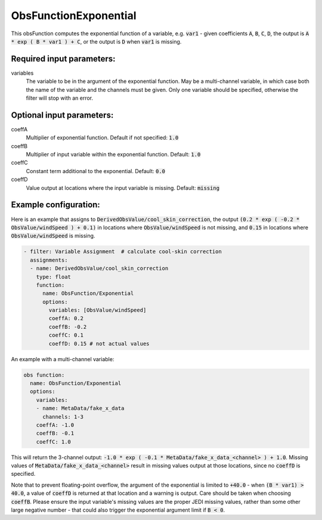 .. _ObsFunctionExponential:

ObsFunctionExponential
-----------------------------------------------------------------

This obsFunction computes the exponential function of a variable, e.g. :code:`var1` - given coefficients :code:`A`, :code:`B`, :code:`C`, :code:`D`, the output is :code:`A * exp ( B * var1 ) + C`, or the output is :code:`D` when :code:`var1` is missing.

Required input parameters:
~~~~~~~~~~~~~~~~~~~~~~~~~~

variables
  The variable to be in the argument of the exponential function. May be a multi-channel variable, in which case both the name of the variable and the channels must be given. Only one variable should be specified, otherwise the filter will stop with an error.

Optional input parameters:
~~~~~~~~~~~~~~~~~~~~~~~~~~

coeffA
  Multiplier of exponential function. Default if not specified: :code:`1.0`

coeffB
  Multiplier of input variable within the exponential function. Default: :code:`1.0`

coeffC
  Constant term additional to the exponential. Default: :code:`0.0`

coeffD
  Value output at locations where the input variable is missing. Default: :code:`missing`

  
Example configuration:
~~~~~~~~~~~~~~~~~~~~~~

Here is an example that assigns to :code:`DerivedObsValue/cool_skin_correction`, the output :code:`(0.2 * exp ( -0.2 * ObsValue/windSpeed ) + 0.1)` in locations where :code:`ObsValue/windSpeed` is not missing, and :code:`0.15` in locations where :code:`ObsValue/windSpeed` is missing.

.. code-block:: yaml

  - filter: Variable Assignment  # calculate cool-skin correction
    assignments:
    - name: DerivedObsValue/cool_skin_correction
      type: float
      function:
        name: ObsFunction/Exponential
        options:
          variables: [ObsValue/windSpeed]
          coeffA: 0.2
          coeffB: -0.2
          coeffC: 0.1
          coeffD: 0.15 # not actual values


An example with a multi-channel variable:

.. code-block:: yaml

  obs function:
    name: ObsFunction/Exponential
    options:
      variables:
      - name: MetaData/fake_x_data
        channels: 1-3
      coeffA: -1.0
      coeffB: -0.1
      coeffC: 1.0

This will return the 3-channel output: :code:`-1.0 * exp ( -0.1 * MetaData/fake_x_data_<channel> ) + 1.0`. Missing values of :code:`MetaData/fake_x_data_<channel>` result in missing values output at those locations, since no :code:`coeffD` is specified.

Note that to prevent floating-point overflow, the argument of the exponential is limited to :code:`+40.0` - when :code:`(B * var1) > 40.0`, a value of :code:`coeffD` is returned at that location and a warning is output. Care should be taken when choosing :code:`coeffB`. Please ensure the input variable's missing values are the proper JEDI missing values, rather than some other large negative number - that could also trigger the exponential argument limit if :code:`B < 0`.
